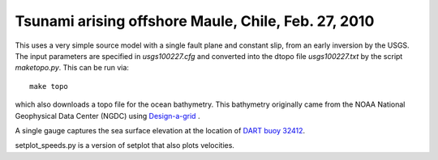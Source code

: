 
.. _geoclaw_examples_tsunami_chile2010:

Tsunami arising offshore Maule, Chile, Feb. 27, 2010 
=====================================================

This uses a very simple source model with a single fault plane and constant
slip, from an early inversion by the USGS.  The input parameters are
specified in `usgs100227.cfg` and converted into the dtopo file
`usgs100227.txt` by the script `maketopo.py`.  This can be run via::

    make topo

which also downloads a topo file for the ocean bathymetry.
This bathymetry originally came from the NOAA National Geophysical Data
Center (NGDC)
using `Design-a-grid <http://www.ngdc.noaa.gov/mgg/gdas/gd_designagrid.html>`_ .

A single gauge captures the sea surface elevation at the location of 
`DART buoy 32412
<http://www.ndbc.noaa.gov/station_page.php?station=32412>`_.

setplot_speeds.py is a version of setplot that also plots velocities.
